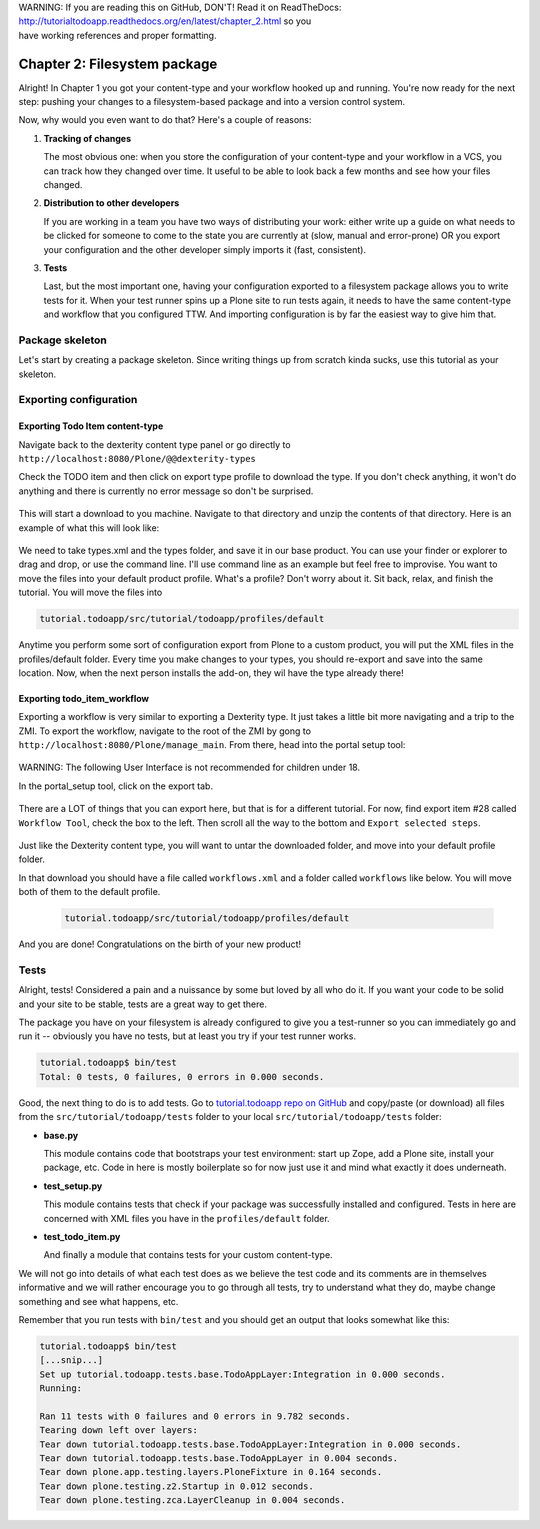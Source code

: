.. line-block::

    WARNING: If you are reading this on GitHub, DON'T! Read it on ReadTheDocs:
    http://tutorialtodoapp.readthedocs.org/en/latest/chapter_2.html so you
    have working references and proper formatting.


=============================
Chapter 2: Filesystem package
=============================

Alright! In Chapter 1 you got your content-type and your workflow hooked up and
running. You're now ready for the next step: pushing your changes to a
filesystem-based package and into a version control system.

Now, why would you even want to do that? Here's a couple of reasons:


#. **Tracking of changes**

   The most obvious one: when you store the configuration of your content-type
   and your workflow in a VCS, you can track how they changed over time. It
   useful to be able to look back a few months and see how your files changed.

#. **Distribution to other developers**

   If you are working in a team you have two ways of distributing your work:
   either write up a guide on what needs to be clicked for someone to come to
   the state you are currently at (slow, manual and error-prone) OR you export
   your configuration and the other developer simply imports it (fast,
   consistent).

#. **Tests**

   Last, but the most important one, having your configuration exported to a
   filesystem package allows you to write tests for it. When your test runner
   spins up a Plone site to run tests again, it needs to have the same
   content-type and workflow that you configured TTW. And importing
   configuration is by far the easiest way to give him that.


Package skeleton
================

Let's start by creating a package skeleton. Since writing things up from scratch
kinda sucks, use this tutorial as your skeleton.


Exporting configuration
=======================

Exporting Todo Item content-type
--------------------------------

Navigate back to the dexterity content type panel or go directly to 
``http://localhost:8080/Plone/@@dexterity-types``

Check the TODO item and then click on export type profile to download the 
type. If you don't check anything, it won't do anything and there is currently
no error message so don't be surprised.

   .. image:: images/export_todo.jpg
      :width: 400px

This will start a download to you machine. Navigate to that directory and 
unzip the contents of that directory. Here is an example of what this will 
look like:
  
   .. image:: images/dexterity_export.jpg
      :width: 400px

We need to take types.xml and the types folder, and save it in our base product.
You can use your finder or explorer to drag and drop, or use the command line.
I'll use command line as an example but feel free to improvise. You want to move 
the files into your default product profile. What's a profile? Don't worry about 
it. Sit back, relax, and finish the tutorial. You will move the files into

.. code-block:: bash

    tutorial.todoapp/src/tutorial/todoapp/profiles/default

Anytime you perform some sort of configuration export from Plone to a custom
product, you will put the XML files in the profiles/default folder. Every time 
you make changes to your types, you should re-export and save into the same 
location. Now, when the next person installs the add-on, they wil have the 
type already there!

Exporting todo_item_workflow
----------------------------

Exporting a workflow is very similar to exporting a Dexterity type. It just takes
a little bit more navigating and a trip to the ZMI. To export the workflow, 
navigate to the root of the ZMI by gong to ``http://localhost:8080/Plone/manage_main``.
From there, head into the portal setup tool:

   .. image:: images/enter_portal_setup.jpg
      :width: 400px

WARNING: The following User Interface is not recommended for children under 18. 

In the portal_setup tool, click on the export tab.

   .. image:: images/setup_export.jpg
      :width: 400px

There are a LOT of things that you can export here, but that is for a different 
tutorial. For now, find export item #28 called ``Workflow Tool``, check the box 
to the left. Then scroll all the way to the bottom and ``Export selected steps``.

   .. image:: images/check_workflow.jpg
      :width: 400px

Just like the Dexterity content type, you will want to untar the downloaded 
folder, and move into your default profile folder. 

In that download you should have a file called ``workflows.xml`` and a folder
called ``workflows`` like below. You will move both of them to the default 
profile.

   .. image:: images/export_workflow_example.jpg
      :width: 400px


   .. code-block:: bash

    tutorial.todoapp/src/tutorial/todoapp/profiles/default

And you are done! Congratulations on the birth of your new product!


Tests
=====

Alright, tests! Considered a pain and a nuissance by some but loved by all
who do it. If you want your code to be solid and your site to be stable, tests
are a great way to get there.

The package you have on your filesystem is already configured to give you a
test-runner so you can immediately go and run it -- obviously you have no tests,
but at least you try if your test runner works.

.. code-block:: bash

    tutorial.todoapp$ bin/test
    Total: 0 tests, 0 failures, 0 errors in 0.000 seconds.

Good, the next thing to do is to add tests. Go to `tutorial.todoapp repo on
GitHub <https://github.com/collective/tutorial.todoapp/>`_
and copy/paste (or download) all files from the ``src/tutorial/todoapp/tests``
folder to your local ``src/tutorial/todoapp/tests`` folder:

- **base.py**

  This module contains code that bootstraps your test environment: start up
  Zope, add a Plone site, install your package, etc. Code in here is mostly
  boilerplate so for now just use it and mind what exactly it does underneath.

- **test_setup.py**

  This module contains tests that check if your package was successfully
  installed and configured. Tests in here are concerned with XML files you have
  in the ``profiles/default`` folder.

- **test_todo_item.py**

  And finally a module that contains tests for your custom content-type.

We will not go into details of what each test does as we believe the test code
and its comments are in themselves informative and we will rather encourage you
to go through all tests, try to understand what they do, maybe change something
and see what happens, etc.

Remember that you run tests with ``bin/test`` and you should get an output that
looks somewhat like this:

.. code-block:: bash

    tutorial.todoapp$ bin/test
    [...snip...]
    Set up tutorial.todoapp.tests.base.TodoAppLayer:Integration in 0.000 seconds.
    Running:

    Ran 11 tests with 0 failures and 0 errors in 9.782 seconds.
    Tearing down left over layers:
    Tear down tutorial.todoapp.tests.base.TodoAppLayer:Integration in 0.000 seconds.
    Tear down tutorial.todoapp.tests.base.TodoAppLayer in 0.004 seconds.
    Tear down plone.app.testing.layers.PloneFixture in 0.164 seconds.
    Tear down plone.testing.z2.Startup in 0.012 seconds.
    Tear down plone.testing.zca.LayerCleanup in 0.004 seconds.
